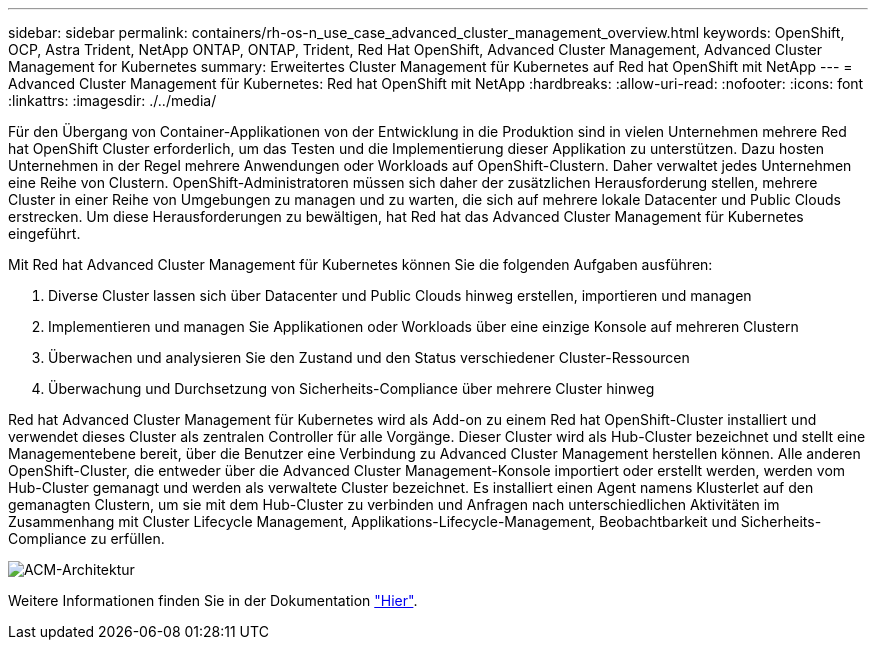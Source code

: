 ---
sidebar: sidebar 
permalink: containers/rh-os-n_use_case_advanced_cluster_management_overview.html 
keywords: OpenShift, OCP, Astra Trident, NetApp ONTAP, ONTAP, Trident, Red Hat OpenShift, Advanced Cluster Management, Advanced Cluster Management for Kubernetes 
summary: Erweitertes Cluster Management für Kubernetes auf Red hat OpenShift mit NetApp 
---
= Advanced Cluster Management für Kubernetes: Red hat OpenShift mit NetApp
:hardbreaks:
:allow-uri-read: 
:nofooter: 
:icons: font
:linkattrs: 
:imagesdir: ./../media/


Für den Übergang von Container-Applikationen von der Entwicklung in die Produktion sind in vielen Unternehmen mehrere Red hat OpenShift Cluster erforderlich, um das Testen und die Implementierung dieser Applikation zu unterstützen. Dazu hosten Unternehmen in der Regel mehrere Anwendungen oder Workloads auf OpenShift-Clustern. Daher verwaltet jedes Unternehmen eine Reihe von Clustern. OpenShift-Administratoren müssen sich daher der zusätzlichen Herausforderung stellen, mehrere Cluster in einer Reihe von Umgebungen zu managen und zu warten, die sich auf mehrere lokale Datacenter und Public Clouds erstrecken. Um diese Herausforderungen zu bewältigen, hat Red hat das Advanced Cluster Management für Kubernetes eingeführt.

Mit Red hat Advanced Cluster Management für Kubernetes können Sie die folgenden Aufgaben ausführen:

. Diverse Cluster lassen sich über Datacenter und Public Clouds hinweg erstellen, importieren und managen
. Implementieren und managen Sie Applikationen oder Workloads über eine einzige Konsole auf mehreren Clustern
. Überwachen und analysieren Sie den Zustand und den Status verschiedener Cluster-Ressourcen
. Überwachung und Durchsetzung von Sicherheits-Compliance über mehrere Cluster hinweg


Red hat Advanced Cluster Management für Kubernetes wird als Add-on zu einem Red hat OpenShift-Cluster installiert und verwendet dieses Cluster als zentralen Controller für alle Vorgänge. Dieser Cluster wird als Hub-Cluster bezeichnet und stellt eine Managementebene bereit, über die Benutzer eine Verbindung zu Advanced Cluster Management herstellen können. Alle anderen OpenShift-Cluster, die entweder über die Advanced Cluster Management-Konsole importiert oder erstellt werden, werden vom Hub-Cluster gemanagt und werden als verwaltete Cluster bezeichnet. Es installiert einen Agent namens Klusterlet auf den gemanagten Clustern, um sie mit dem Hub-Cluster zu verbinden und Anfragen nach unterschiedlichen Aktivitäten im Zusammenhang mit Cluster Lifecycle Management, Applikations-Lifecycle-Management, Beobachtbarkeit und Sicherheits-Compliance zu erfüllen.

image::redhat_openshift_image65.jpg[ACM-Architektur]

Weitere Informationen finden Sie in der Dokumentation https://access.redhat.com/documentation/en-us/red_hat_advanced_cluster_management_for_kubernetes/2.2/["Hier"].
